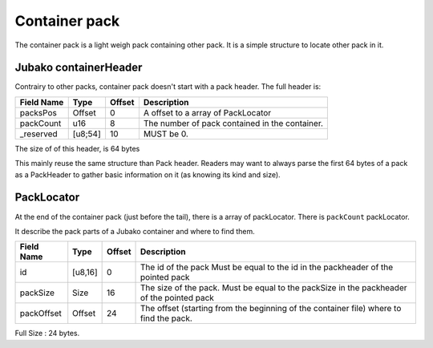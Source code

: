==============
Container pack
==============

The container pack is a light weigh pack containing other pack.
It is a simple structure to locate other pack in it.

Jubako containerHeader
=====================

Contrairy to other packs, container pack doesn't start with a pack header.
The full header is:

============= ======== ====== ===========
Field Name    Type     Offset Description
============= ======== ====== ===========
packsPos      Offset   0      A offset to a array of PackLocator
packCount     u16      8      The number of pack contained in the container.
_reserved     [u8;54]  10     MUST be 0.
============= ======== ====== ===========

The size of of this header, is 64 bytes

This mainly reuse the same structure than Pack header.
Readers may want to always parse the first 64 bytes of a pack as a PackHeader to gather basic
information on it (as knowing its kind and size).

PackLocator
===========

At the end of the container pack (just before the tail), there is a array of packLocator.
There is ``packCount`` packLocator.

It describe the pack parts of a Jubako container and where to find them.


================ ========= ====== ===========
Field Name       Type      Offset Description
================ ========= ====== ===========
id               [u8,16]   0      The id of the pack
                                  Must be equal to the id in the packheader of the pointed pack
packSize         Size      16     The size of the pack.
                                  Must be equal to the packSize in the packheader of the pointed pack
packOffset       Offset    24     | The offset (starting from the beginning of
                                    the container file) where to find the pack.
================ ========= ====== ===========

Full Size : 24 bytes.
